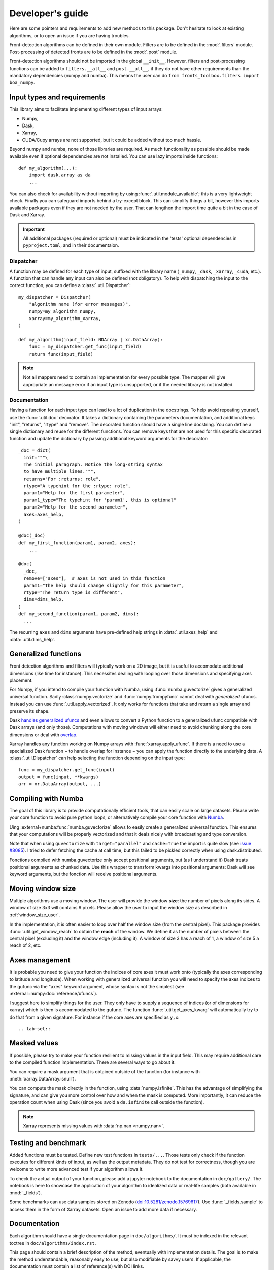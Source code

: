 
*****************
Developer's guide
*****************

Here are some pointers and requirements to add new methods to this package.
Don't hesitate to look at existing algorithms, or to open an issue if you are
having troubles.

Front-detection algorithms can be defined in their own module.
Filters are to be defined in the :mod:`.filters` module.
Post-processing of detected fronts are to be defined in the :mod:`.post` module.

Front-detection algorithms should not be imported in the global ``__init__``.
However, filters and post-processing functions can be added to
``filters.__all__`` and ``post.__all__``, if they do not have other requirements
than the mandatory dependencies (numpy and numba). This means the user can do
``from fronts_toolbox.filters import boa_numpy``.

Input types and requirements
============================

This library aims to facilitate implementing different types of input arrays:

- Numpy,
- Dask,
- Xarray,
- CUDA/Cupy arrays are not supported, but it could be added without too much
  hassle.

Beyond numpy and numba, none of those libraries are required. As much
functionality as possible should be made available even if optional dependencies
are not installed. You can use lazy imports inside functions::

    def my_algorithm(...):
        import dask.array as da
        ...

You can also check for availability without importing by using
:func:`.util.module_available`; this is a very lightweight check. Finally you
can safeguard imports behind a try-except block. This can simplify things a bit,
however this imports available packages even if they are not needed by the user.
That can lengthen the import time quite a bit in the case of Dask and Xarray.

.. important::

   All additional packages (required or optional) must be indicated in the
   'tests' optional dependencies in ``pyproject.toml``, and in their
   documentaion.

Dispatcher
----------

A function may be defined for each type of input, suffixed with the library name
(``_numpy``, ``_dask``, ``_xarray``, ``_cuda``, etc.). A function that can
handle any input can also be defined (not obligatory). To help with dispatching
the input to the correct function, you can define a :class:`.util.Dispatcher`::

    my_dispatcher = Dispatcher(
        "algorithm name (for error messages)",
        numpy=my_algorithm_numpy,
        xarray=my_algorithm_xarray,
    )

    def my_algorithm(input_field: NDArray | xr.DataArray):
        func = my_dispatcher.get_func(input_field)
        return func(input_field)

.. note::

    Not all mappers need to contain an implementation for every possible type.
    The mapper will give appropriate an message error if an input type is
    unsupported, or if the needed library is not installed.

Documentation
-------------

Having a function for each input type can lead to a lot of duplication in the
docstrings. To help avoid repeating yourself, use the :func:`.util.doc`
decorator. It takes a dictionary containing the parameters documentation, and
additional keys "init", "returns", "rtype" and "remove". The decorated function
should have a single line docstring. You can define a single dictionary and
reuse for the different functions. You can remove keys that are not used for
this specific decorated function and update the dictionary by passing additional
keyword arguments for the decorator::

  _doc = dict(
    init="""\
    The initial paragraph. Notice the long-string syntax
    to have multiple lines.""",
    returns="For :returns: role",
    rtype="A typehint for the :rtype: role",
    param1="Help for the first parameter",
    param1_type="The typehint for 'param1', this is optional"
    param2="Help for the second parameter",
    axes=axes_help,
  )

  @doc(_doc)
  def my_first_function(param1, param2, axes):
      ...

  @doc(
    _doc,
    remove=["axes"],  # axes is not used in this function
    param1="The help should change slightly for this parameter",
    rtype="The return type is different",
    dims=dims_help,
  )
  def my_second_function(param1, param2, dims):
    ...

The recurring ``axes`` and ``dims`` arguments have pre-defined help strings
in :data:`.util.axes_help` and :data:`.util.dims_help`.

.. _dev-numba:

Generalized functions
=====================

Front detection algorithms and filters will typically work on a 2D image, but
it is useful to accomodate additional dimensions (like time for instance).
This necessites dealing with looping over those dimensions and specifying axes
placement.

For Numpy, if you intend to compile your function with Numba, using
:func:`numba.guvectorize` gives a generalized universal function. Sadly
:class:`numpy.vectorize` and :func:`numpy.frompyfunc` cannot deal with
*generalized* ufuncs. Instead you can use :func:`.util.apply_vectorized`. It
only works for functions that take and return a single array and preserve its
shape.

Dask `handles generalized ufuncs
<https://docs.dask.org/en/latest/array-gufunc.html>`__ and even allows to
convert a Python function to a generalized ufunc compatible with Dask arrays
(and only those).
Computations with moving windows will either need to avoid chunking along the
core dimensions or deal with `overlap
<https://docs.dask.org/en/latest/array-overlap.html>`__.

Xarray handles any function working on Numpy arrays with
:func:`xarray.apply_ufunc`. If there is a need to use a specialized Dask
function − to handle overlap for instance − you can apply the function directly
to the underlying data. A :class:`.util.Dispatcher` can help selecting the
function depending on the input type::

    func = my_dispatcher.get_func(input)
    output = func(input, **kwargs)
    arr = xr.DataArray(output, ...)

Compiling with Numba
====================

The goal of this library is to provide computationally efficient tools, that can
easily scale on large datasets. Please write your core function to avoid pure
python loops, or alternatively compile your core function with `Numba
<https://numba.pydata.org/>`__.

Uing :external+numba:func:`numba.guvectorize` allows to easily create a
generalized universal function. This ensures that your computations will be
properly vectorized and that it deals nicely with broadcasting and type
conversion.

Note that when using ``guvectorize`` with ``target="parallel"`` and
``cache=True`` the import is quite slow (see `issue #8085
<https://github.com/numba/numba/issues/8085>`__).
I tried to defer fetching the cache at call time, but this failed to be pickled
correctly when using dask.distributed.

Fonctions compiled with numba.guvectorize only accept positional arguments, but
(as I understand it) Dask treats positional arguments as chunked data. Use this
wrapper to transform kwargs into positional arguments: Dask will see keyword
arguments, but the fonction will receive positional arguments.

Moving window size
==================

Multiple algorithms use a moving window. The user will provide the window
**size**: the number of pixels along its sides. A window of size 3x3 will
contains 9 pixels. Please allow the user to input the window size as described
in :ref:`window_size_user`.

In the implementation, it is often easier to loop over half the window size
(from the central pixel). This package provides :func:`.util.get_window_reach`
to obtain the **reach** of the window. We define it as the number of pixels
between the central pixel (excluding it) and the window edge (including it). A
window of size 3 has a reach of 1, a window of size 5 a reach of 2, etc.

Axes management
===============

It is probable you need to give your function the indices of core axes it must
work onto (typically the axes corresponding to latitude and longitude). When
working with generalized universal function you will need to specify the axes
indices to the gufunc via the "axes" keyword argument, whose syntax is not the
simplest (see :external+numpy:doc:`reference/ufuncs`).

I suggest here to simplify things for the user. They only have to supply a
sequence of indices (or of dimensions for xarray) which is then is accommodated
to the gufunc. The function :func:`.util.get_axes_kwarg` will automatically try
to do that from a given signature. For instance if the core axes are specified
as ``y,x``::

.. tab-set::

   .. tab-item:: Numpy and Dask

      .. code-block:: python

            def function_numpy(..., axes: Sequence[int] | None = None, **kwargs):
                """...

                    Parameters
                    ----------
                    axes:
                        Indices of the the y/lat and x/lon axes on which to work. If
                        None (default), the last two axes are used.
                """
                if axes is not None:
                    kwargs["axes"] = get_axes_kwarg(function.signature, "y,x")

                # kwargs is then passed to the compiled gufunc

   .. tab-item:: Xarray

      .. code-block:: python

            DEFAULT_DIMS: list[Hashable] = ["lat", "lon"]
            """Default dimensions names to use if none are provided."""

            def function_xarray(input_field, dims: Collection[Hashable] | None = None):
                """...

                Parameters
                ----------
                dims:
                    Names of the dimensions along which to compute the index. Order
                    is irrelevant, no reordering will be made between the two
                    dimensions. If not specified, is taken by module-wide variable
                    :data:`DEFAULT_DIMS` which defaults to ``{'lat', 'lon'}``.
                """
                if dims is None:
                    dims = DEFAULT_DIMS

                axes = [d for d in input_field.dims if d in dims]

                # axes can then be passed to the Numpy or Dask function


Masked values
=============

If possible, please try to make your function resilient to missing values in the
input field. This may require additional care to the compiled function
implementation. There are several ways to go about it.

You can require a mask argument that is obtained outside of the function (for
instance with :meth:`xarray.DataArray.isnull`).

You can compute the mask directly in the function, using :data:`numpy.isfinite`.
This has the advantage of simplifying the signature, and can give you more
control over how and when the mask is computed. More importantly, it can reduce
the operation count when using Dask (since you avoid a ``da.isfinite`` call
outside the function).

.. note::

    Xarray represents missing values with :data:`np.nan <numpy.nan>`.

Testing and benchmark
=====================

Added functions must be tested. Define new test functions in ``tests/...``.
Those tests only check if the function executes for different kinds of input, as
well as the output metadata. They do not test for correctness, though you are
welcome to write more advanced test if your algorithm allows it.

To check the actual output of your function, please add a jupyter notebook to
the documentation in ``doc/gallery/``. The notebook is here to showcase the
application of your algorithm to idealized data or real-life samples (both
available in :mod:`._fields`).

Some benchmarks can use data samples stored on Zenodo
(`doi:10.5281/zenodo.15769617 <http://doi.org/10.5281/zenodo.15769617>`__). Use
:func:`._fields.sample` to access them in the form of Xarray datasets.
Open an issue to add more data if necessary.

Documentation
=============

Each algorithm should have a single documentation page in ``doc/algorithms/``.
It must be indexed in the relevant toctree in ``doc/algorithms/index.rst``.

This page should contain a brief description of the method, eventually with
implementation details. The goal is to make the method understandable,
reasonably easy to use, but also modifiable by savvy users. If applicable, the
documentation must contain a list of reference(s) with DOI links.

If additional packages are required, they should be specified − along for what
specific features they are necessary if applicable − in the "Supported input
types and requirements" section.

The code itself should be properly documented as well. The module must be added
in the toctree of ``doc/api.rst``. Numpy docstring style is preferred. Type
hinting is not mandatory but preferred as well.
